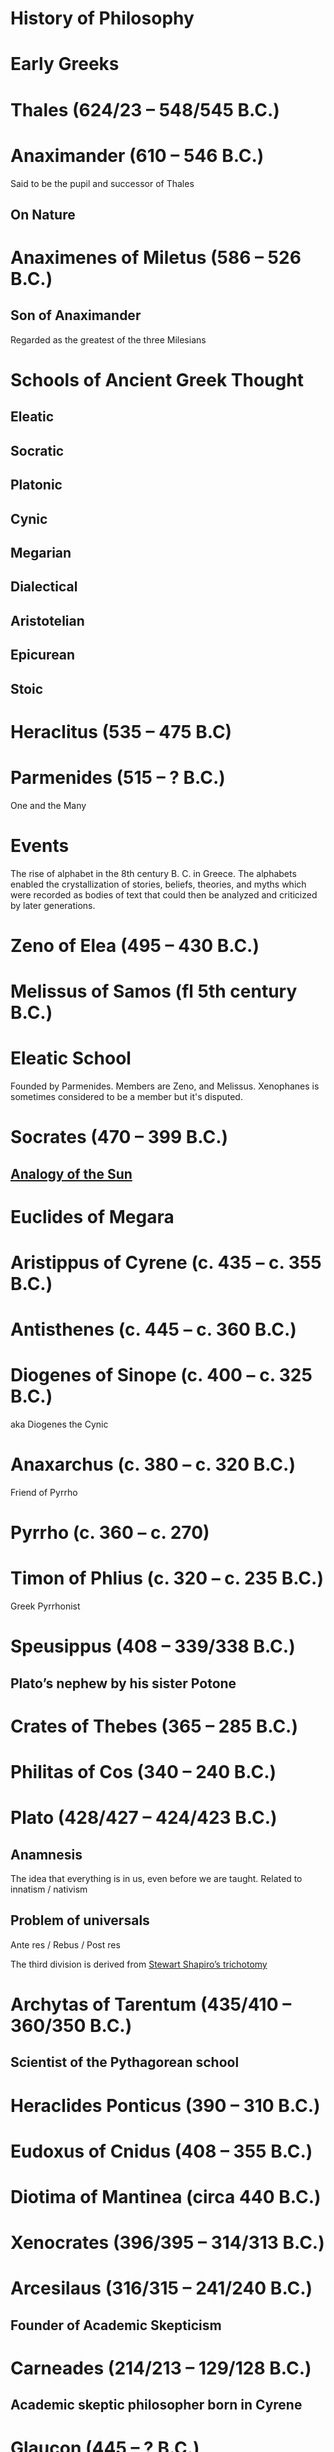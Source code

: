 * History of Philosophy

* Early Greeks

* Thales (624/23 – 548/545 B.C.)

* Anaximander (610 – 546 B.C.)

Said to be the pupil and successor of Thales

** On Nature

* Anaximenes of Miletus (586 – 526 B.C.)

** Son of Anaximander

Regarded as the greatest of the three Milesians

* Schools of Ancient Greek Thought

** Eleatic
** Socratic
** Platonic
** Cynic
** Megarian
** Dialectical
** Aristotelian
** Epicurean
** Stoic

* Heraclitus (535 – 475 B.C)

[[./img/heraclitus.jpg]]

* Parmenides (515 – ? B.C.)

[[./img/parmenides.jpg]]

One and the Many

* Events
The rise of alphabet in the 8th century B. C. in Greece. The alphabets enabled the crystallization of stories, beliefs, theories, and myths which were recorded as bodies of text that could then be analyzed and criticized by later generations.

* Zeno of Elea (495 – 430 B.C.)

* Melissus of Samos (fl 5th century B.C.)

* Eleatic School

Founded by Parmenides. Members are Zeno, and Melissus. Xenophanes is sometimes considered to be a member but it's disputed.

* Socrates (470 – 399 B.C.)

** [[https://en.wikipedia.org/wiki/Analogy_of_the_sun][Analogy of the Sun]]

* Euclides of Megara

* Aristippus of Cyrene (c. 435 – c. 355 B.C.)

* Antisthenes (c. 445 – c. 360 B.C.)

* Diogenes of Sinope (c. 400 – c. 325 B.C.)
aka Diogenes the Cynic

* Anaxarchus (c. 380 – c. 320 B.C.)
Friend of Pyrrho

* Pyrrho (c. 360 – c. 270)

* Timon of Phlius (c. 320 – c. 235 B.C.)

Greek Pyrrhonist

* Speusippus (408 – 339/338 B.C.)

** Plato’s nephew by his sister Potone

* Crates of Thebes (365 – 285 B.C.)

* Philitas of Cos (340 – 240 B.C.)

* Plato (428/427 – 424/423 B.C.)

** Anamnesis
The idea that everything is in us, even before we are taught. Related to innatism / nativism

** Problem of universals

Ante res / Rebus / Post res

The third division is derived from [[https://en.wikipedia.org/wiki/Structuralism_(philosophy_of_mathematics)#Varieties][Stewart Shapiro’s trichotomy]]

* Archytas of Tarentum (435/410 – 360/350 B.C.)

** Scientist of the Pythagorean school

* Heraclides Ponticus (390 – 310 B.C.)

* Eudoxus of Cnidus (408 – 355 B.C.)

* Diotima of Mantinea (circa 440 B.C.)

* Xenocrates (396/395 – 314/313 B.C.)

* Arcesilaus (316/315 – 241/240 B.C.)

** Founder of Academic Skepticism

* Carneades (214/213 – 129/128 B.C.)

** Academic skeptic philosopher born in Cyrene

* Glaucon (445 – ? B.C.)

** God question

** Problem of Evil

* Hippolytus

Christian apologist of third century Rome

* Pythagoras (570 B.C. – 495 B.C.)

Orphic theme
Myth of Dionysus

* Cratylus
Follower of Heraclitus

* Xenophanes (570 – 480 B.C.)

* Xeniades (450 – 345 B.C.)
aka Xeniades of Corinth

* Leucippus (450 – 390 B.C.)

* Democritus (460 – 357 B.C.)

Pupil of Leucippus

* Epicurus (341 – 270 B.C.)
Pupil of Democritus

* Empedocles (494 – 434 B.C.)

* Anaxagoras (500 – 428 B.C.)

* Pericles (495 – 429 B.C.)
Statesman and orator

* Protagoras (490 – 420 B.C.)

* Hippias (fl. late 5th century B.C.)

* Gorgias

* Antiphon

* Euripides
Considered to be one of the three tragedians in ancient Greek

* Aristophanes

** Clouds

* Herodotus (485 – 430 B.C.)
Commonly called the father of history

* Hippocrates of Cos (460 – 370 B.C.)

* Hellenistic Period

* Epicurus (341 – 271 A.D.)

* Zeno of Citium (333 – 262 B.C.)

* Arcelius (c. 315 – c. 240 B.C.)
Academic skepticism

* Carneades (c. 219 – c. 129 B.C.)

* Chrysippus (280 – 207 B.C.)

* Panaetius (185 – 110/109 B.C.)

* Philo of Larissa (c. 160 – c. 83 B.C.)

* Antiochus of Ascalon (c. 125 – c. 68 B.C.)
Pupil of Philo of Larissa

* Cicero (106 – 43 B.C.)
Pupil of Antiochus of Ascalon

* Skepticism
Skeptikoi — Inquirers / Searchers

* Aenesidemus (1st century B.C.)

* Posidonius (135 – 51 B.C.)

* Philo of Alexandria (c. 25 — 45 A.D.)

* Alcinous (~ 2nd century A.D.)

* Seneca (4 B.C. – 45 A.D.)

* Epictetus (~50 – ~120 A.D.)

* Marcus Aurelius

* Lucretius (99 – 55 B.C.)

* Pliny the Elder (23/24 – 79 A.D.)

* Claudius Galenus (129 – 200/216 A.D.)

* Lucian (c. 125 – after 180 A.D.)

* Sextus Empiricus (c. 160 – c. 210 A.D.)

* Medical Schools
** Empiricist
** Methodic
** Rationalist

* Ptolemy of Alexandria (c. 100 – c. 170 A.D.)

Also known as Galen of Pergamum

* Aulus Gellius (c. 130 – after 180 A.D.)

* Mani (216 – 274 A.D.)

Manicheanism

* Tertullian (c. 155  – c. 222)

* Nemesius (fl. c. 390 A.D.)

* Basil of Caesarea (330 – 379 A.D.)

* Hypatia of Alexandria (c. 350/370 – 415 A.D.)

* St. Augustine (13 November 354 – 28 August 430)

** Confessions

* Marcus Vipsanius Agrippa (63 B.C. – 12 B.C.)
Modes
Diallelos Tropos

* Marcus Terentius Varro (116 – 27 B.C.)

* Eudorus of Alexandria (fl. 1st century A.D.)

* Lucretius (99 – 55 B.C.)
** De rerum natura

* Pliny the Elder (23/24 — 79 A.D.)

* Quintillian (35 - 100 A.D.)

* Origen (184 – 253 A.D.)

* Plutarch (45 – 120 A.D.)

* Numenius of Apamea (fl. 2nd century A.D.)

* Alexander of Aphrodisias (fl. 200 A.D.)

** Peripetatic philosopher

* Plotinus (205 – 270 A.D.)

** Enneads

* Poryphry (232 – 305 A.D.)

Pupil of Plotinus

* Iamblichus (c. 245 – c. 325)

* Amelius (fl. 2nd half of 3rd century A.D.)

** Neoplatonist philosopher

* St. Jerome (340 – 420 A.D.)

* Theodoret (393 – 458/466 A.D.)

* Eusebius of Caesarea (260/265 – 339/340 A.D.)

* Proclus (410/412 — 485 A.D.)

** Elements of Theology

* Calcidius (fl. 4th century A.D.)

* Marcus Vitriuvius Pollio (80/70 B.C – 15 B.C.)

* Boethius (c. 477 – 524 A.D.)

** The Consolation of Philosophy

* John Philoponus (c. 490 – c. 530)

* Pseudo-Dionysius the Areopagite (fl. 5th-6th century A.D.)

* Medieval Philosophy

* John Scotus Eriugena (c. 800 – c. 877)

* Benedictines

* Al-Kindi (c. 812 – c. 873 A.D.)

* Al-Farabi (c. 870 – c. 950)

* Ibn Sina (c. 980 – c. 1037 A.D.)
Avicenna

* Muhammad ibn Musa al-Khwarizmi (c. 780 – c. 850)

* Moses Maimonides (1138 – 1204)

** Mishneh Torah

** Guide for the Perplexed

* Ibn Rushd (14 April 1126 – 11 December 1198)
a.k.a Averroes

* St. Anselm (1033 – 1109)

** Ontological proof of existence of God

* Peter Abelard (1079 – 1142)

* Peter Lombard (c. 1096 – 1160)

* John Duns Scotus (c. 1266 – 1308)

* St. Thomas Aquinas (1225 – 1274)

** Dismissed the ontological proof by St. Anselm

** Summa Theologiae

* Robert Grosseteste (1170 – 1253)

[[./robert-grosseteste.jpg]]
Considered to be the founder of tradition of scientific thought in medieval Oxford and the English intellectual tradition.

He wrote a lot of manuscripts on various phenomena and had an experential slant to them.

** [[https://philpapers.org/rec/RIEERG][De Luce]]

** Articles on Grosseteste
[[https://arxiv.org/ftp/arxiv/papers/1404/1404.3371.pdf][Robert Grosseteste’s thought on Light and Form of the World]]

* Metaphysics of Light

** [[https://philarchive.org/archive/SPAPAO][Physics and optics in Dante’s Divine Comedy]]

* Meister Eckhardt (c. 1260 – 1327)

* St. John of the Cross (1542 – 1591)

** Articles
https://onartandaesthetics.com/2017/08/09/a-cosmology-of-light-the-vision-of-robert-grosseteste-c-1170-1253-bishop-of-lincoln/

* Idea of Universals
** Universalia Ante Rem / Universalia In Re / Universalia Post Rem

** Gottfried Wilhelm Leibniz

*** Why is there something rather than nothing?

*** Works on Leibniz
**** Leibniz’ Logic - Lenzen (2004)
**** [[http://mally.stanford.edu/leibniz.pdf][A (Leibnizian) Theory of Concepts]]

* Baconian Empiricism

* Thomas Browne

* Jeremy Mill

* Jeremy Bentham (1748 – 1832)

* John Stuart Mill (1806 – 1873)

* Francesco Patrizi

* Rousseau

* Immanuel Kant

* Fitche

* Hegel

* Nietzche

* George Jardine (1742 - 1827)

** Synopsis of Lectures on Logic and Belles Lettres, read in the University of Glasgow (1797)

** Outlines of Philosophical Education, illustrated by the Method of Teaching the Logic, or First Class of Philosophy , in the University of Glasgow

* Robert Eden Scott

** Elements of Intellectual Philosophy, or an Analysis of the Powers of the Human Understanding: tending to ascertain the Principles of a Rational Logic

* Baron Joseph Marie de Gérdano (29 February 1772 – 10 November 1842)

** Des Signes et de  l’art de penser consideres dans leurs rapports mutuels (4 vols. 1799-80)

* Jean D’Alembert (1717 – 1783)

* John Gillies (1747 – 1836)

** Aristotle’s Ethics and Politics, Comprising his Practical Philosophy, Translated from the Greek: Illustrated by Introductions and Notes; the Critical History of his Life; and a new Analysis of his Speculative Works (1797)

** A New Translation of Aristotle’s Rhetoric; with an Introduction and Appendix, Explaining its Relation to his Exact Philosophy, and Vindicating that Philosophy, by Proofs that all Departures from it have been Deviations into Error (1823)

* Étienne Bonnot de Condillac (30 September 1714 – 2/3 August 1780)

* Pierre-Simmon Laplace (23 March 1749 – 5 March 1827)

** Ecumenism

** Logicism

* Formalism

* Husserl

* Russell

* Logical Empiricism

** Nominalists

* Teleonomy vs. Teleology Divide

*** Colin Pittendrigh
https://en.wikipedia.org/wiki/Teleonomy

* Category Theory

* Resources

*** [[https://www.amazon.com/Metaphysics-Philosophy-Science-Classical-Descartes/dp/0262020572][Metaphysics and the Philosophy of Science: The Classical Origins — Descartes to Kant]]

*** [[https://homepage.univie.ac.at/maximilian.noichl/full/zoom_final/index.html][Map of Philosophy by Maximillian Noichl (2019)]]
[[http://archive.is/TPTIN/bab6d0847c08d5f3efa5f034f62223d354c4681c.png]]

*** Copleston History of Philosophy

